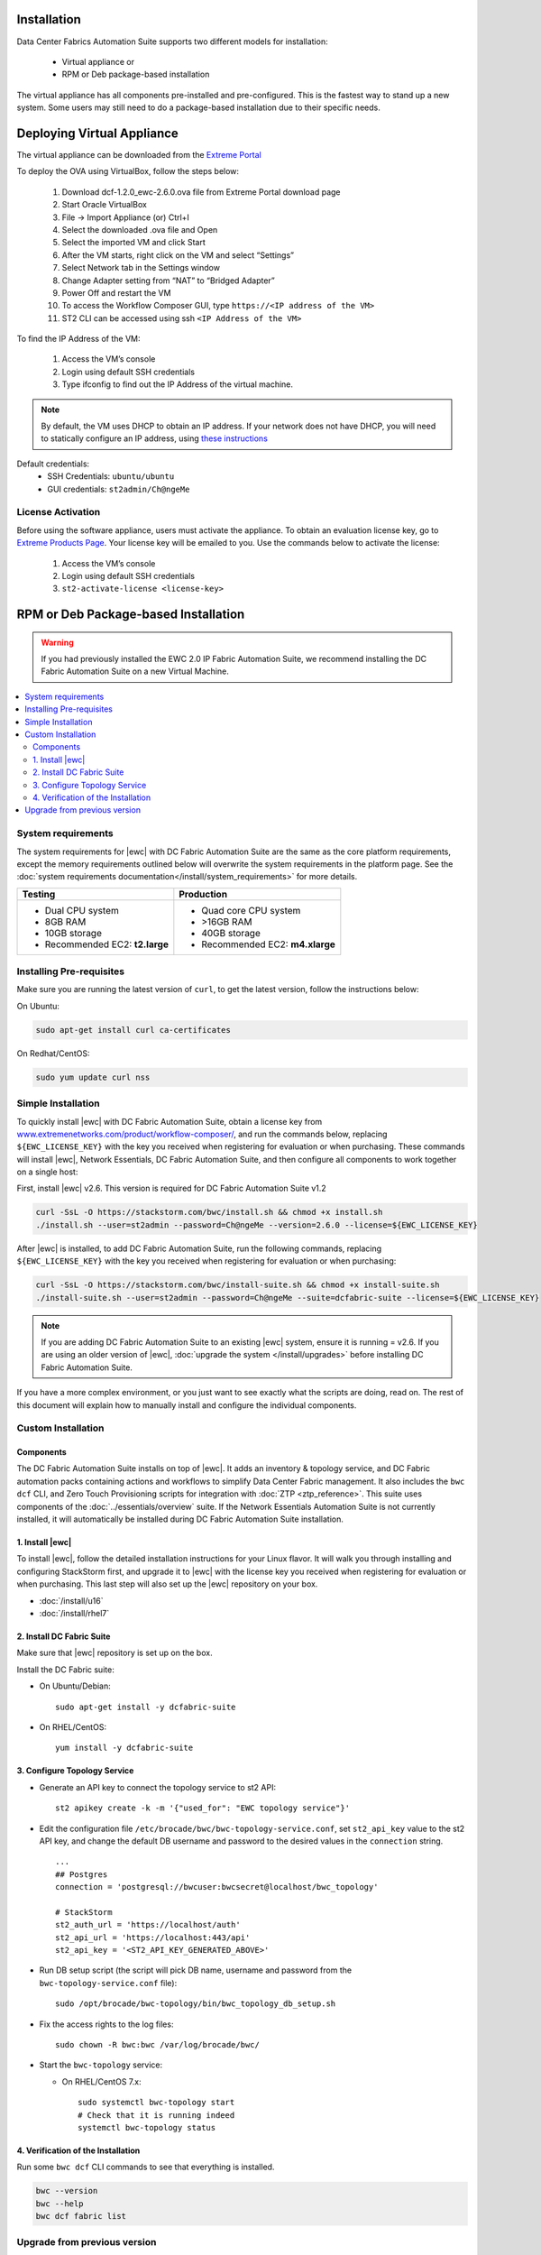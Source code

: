 Installation
============

Data Center Fabrics Automation Suite supports two different models for installation:

 * Virtual appliance or
 * RPM or Deb package-based installation

The virtual appliance has all components pre-installed and pre-configured. This is the fastest way to stand up a new system. Some users may still need to do a package-based installation due to their specific needs.

Deploying Virtual Appliance
===========================
The virtual appliance can be downloaded from the `Extreme Portal <https://extremeportal.force.com/ExtrProductLanding?pf=Automation>`_

To deploy the OVA using VirtualBox, follow the steps below:

    1.	Download dcf-1.2.0_ewc-2.6.0.ova file from Extreme Portal download page
    2.	Start Oracle VirtualBox
    3.	File -> Import Appliance  (or) Ctrl+I
    4.	Select the downloaded .ova file and Open
    5.	Select the imported VM and click Start
    6.	After the VM starts, right click on the VM and select “Settings”
    7.	Select Network tab in the Settings window
    8.	Change Adapter setting from “NAT” to “Bridged Adapter”
    9.	Power Off and restart the VM
    10.	To access the Workflow Composer GUI, type ``https://<IP address of the VM>``
    11.	ST2 CLI can be accessed using ssh ``<IP Address of the VM>``

To find the IP Address of the VM:

    1.	Access the VM’s console
    2.	Login using default SSH credentials
    3.	Type ifconfig to find out the IP Address of the virtual machine.

.. note::
  By default, the VM uses DHCP to obtain an IP address. If your network does not have DHCP, you will need to
  statically configure an IP address, using `these instructions <https://help.ubuntu.com/lts/serverguide/network-configuration.html#ip-addressing>`_

Default credentials:
    •	SSH Credentials: ``ubuntu/ubuntu``
    •	GUI credentials: ``st2admin/Ch@ngeMe``

License Activation
------------------
Before using the software appliance, users must activate the appliance.  To obtain an evaluation license key, go to `Extreme Products Page <https://www.extremenetworks.com/product/workflow-composer/>`_. Your license key will be emailed to you. Use the commands below to activate the license:
   
    1.	Access the VM’s console
    2.	Login using default SSH credentials
    3.  ``st2-activate-license <license-key>``
    
RPM or Deb Package-based Installation
=====================================

.. warning::
    If you had previously installed the EWC 2.0 IP Fabric Automation Suite,
    we recommend installing the DC Fabric Automation Suite on a new Virtual Machine.

.. contents::
   :local:
   :depth: 2
   
System requirements
-------------------

The system requirements for |ewc| with DC Fabric Automation Suite are the same as the core platform requirements,
except the memory requirements outlined below will overwrite the system requirements in the platform page.
See the :doc:`system requirements documentation</install/system_requirements>` for more details.

+--------------------------------------+-----------------------------------+
|            Testing                   |         Production                |
+======================================+===================================+
|  * Dual CPU system                   | * Quad core CPU system            |
|  * 8GB RAM                           | * >16GB RAM                       |
|  * 10GB storage                      | * 40GB storage                    |
|  * Recommended EC2: **t2.large**     | * Recommended EC2: **m4.xlarge**  |
+--------------------------------------+-----------------------------------+

Installing Pre-requisites
-------------------------

Make sure you are running the latest version of ``curl``, to get the latest version, follow the instructions below:

On Ubuntu:

.. code-block:: bash

  sudo apt-get install curl ca-certificates

On Redhat/CentOS:

.. code-block:: bash

  sudo yum update curl nss

Simple Installation
-------------------

To quickly install |ewc| with DC Fabric Automation Suite, obtain a license key from
`www.extremenetworks.com/product/workflow-composer/ <https://www.extremenetworks.com/product/workflow-composer/>`_, and run the commands below, replacing
``${EWC_LICENSE_KEY}`` with the key you received when registering for evaluation or when
purchasing. These commands will install |ewc|, Network Essentials, DC Fabric Automation Suite,
and then configure all components to work together on a single host:

First, install |ewc| v2.6. This version is required for DC Fabric Automation Suite v1.2

.. code-block:: bash

  curl -SsL -O https://stackstorm.com/bwc/install.sh && chmod +x install.sh
  ./install.sh --user=st2admin --password=Ch@ngeMe --version=2.6.0 --license=${EWC_LICENSE_KEY}

After |ewc| is installed, to add DC Fabric Automation Suite,
run the following commands, replacing ``${EWC_LICENSE_KEY}`` with the key you received when 
registering for evaluation or when purchasing:

.. code-block:: bash

  curl -SsL -O https://stackstorm.com/bwc/install-suite.sh && chmod +x install-suite.sh
  ./install-suite.sh --user=st2admin --password=Ch@ngeMe --suite=dcfabric-suite --license=${EWC_LICENSE_KEY}

.. note::

  If you are adding DC Fabric Automation Suite to an existing |ewc| system, ensure it is running = v2.6. If you are using an
  older version of |ewc|, :doc:`upgrade the system </install/upgrades>` before installing DC Fabric Automation Suite.

If you have a more complex environment, or you just want to see exactly what the scripts are doing, read on.
The rest of this document will explain how to manually install and configure the individual components.

Custom Installation
-------------------

Components
~~~~~~~~~~

The DC Fabric Automation Suite installs on top of |ewc|. It adds an inventory & topology service, and
DC Fabric automation packs containing actions and workflows to simplify Data Center Fabric management.
It also includes the ``bwc dcf`` CLI, and Zero Touch Provisioning scripts for integration with :doc:`ZTP <ztp_reference>`.
This suite uses components of the :doc:`../essentials/overview` suite. If the Network Essentials Automation Suite is not
currently installed, it will automatically be installed during DC Fabric Automation Suite installation.

1. Install |ewc|
~~~~~~~~~~~~~~~~

To install |ewc|, follow the detailed installation instructions for your Linux flavor.
It will walk you through installing and configuring StackStorm first, and upgrade it
to |ewc| with the license key you received when registering for evaluation or when 
purchasing. This last step will also set up the |ewc| repository on your box.

* :doc:`/install/u16`
* :doc:`/install/rhel7`


2. Install DC Fabric Suite
~~~~~~~~~~~~~~~~~~~~~~~~~~

Make sure that |ewc| repository is set up on the box.

Install the DC Fabric suite:

* On Ubuntu/Debian: ::

    sudo apt-get install -y dcfabric-suite

* On RHEL/CentOS: ::

    yum install -y dcfabric-suite

3. Configure Topology Service
~~~~~~~~~~~~~~~~~~~~~~~~~~~~~

* Generate an API key to connect the topology service to st2 API: ::

    st2 apikey create -k -m '{"used_for": "EWC topology service"}'

* Edit the configuration file ``/etc/brocade/bwc/bwc-topology-service.conf``,
  set ``st2_api_key`` value to the st2 API key, and change the default DB
  username and password to the desired values in the ``connection`` string. ::

    ...
    ## Postgres
    connection = 'postgresql://bwcuser:bwcsecret@localhost/bwc_topology'

    # StackStorm
    st2_auth_url = 'https://localhost/auth'
    st2_api_url = 'https://localhost:443/api'
    st2_api_key = '<ST2_API_KEY_GENERATED_ABOVE>'

* Run DB setup script (the script will pick DB name, username and
  password from the ``bwc-topology-service.conf`` file): ::

    sudo /opt/brocade/bwc-topology/bin/bwc_topology_db_setup.sh

* Fix the access rights to the log files: ::

    sudo chown -R bwc:bwc /var/log/brocade/bwc/

* Start the ``bwc-topology`` service:

  * On RHEL/CentOS 7.x: ::

      sudo systemctl bwc-topology start
      # Check that it is running indeed
      systemctl bwc-topology status

4. Verification of the Installation
~~~~~~~~~~~~~~~~~~~~~~~~~~~~~~~~~~~

Run some ``bwc dcf`` CLI commands to see that everything is installed.

.. code-block:: bash

  bwc --version
  bwc --help
  bwc dcf fabric list
  
Upgrade from previous version
------------------------------
If you have previously installed DC Fabric Automation Suite v1.1 and want to upgrade to next version, please follow the instructions below:

**On RHEL/CentOS 7.x:**

.. code-block:: bash

  # Upgrade bwc/dcfabric packages
  sudo yum update bwc-cli bwc-topology dcfabric-packs dcfabric-suite 

  # Fix pybind python module dependency for bwc-topology service
  sudo rm -rf /opt/brocade/bwc-topology/lib/python2.7/site-packages/pybind* && sudo /opt/brocade/bwc-topology/bin/pip install pybind && sudo chown -R bwc:root /opt/brocade/bwc-topology/lib/python2.7/site-packages/pybind*
 
  # Update Network Essentials Pack
  st2 pack install network_essentials

  # Restart Topology Service
  sudo service bwc-topology restart

  # For verification, run the following command to check the version number for network_essentials, network_inventory and dcfabric packs is v1.2.0 
  st2 pack list

.. rubric:: What's Next?

* New to |ewc|? Go to fundamentals - start with :doc:`/start`.
* Understand the DC Fabric operations - go over :doc:`./operation/overview`.
* Understand the DC Fabric CLI - read the :doc:`./dcf_cli/basic_cli`.
